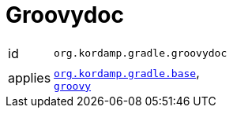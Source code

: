 
[[_org_kordamp_gradle_groovydoc]]
= Groovydoc

[horizontal]
id:: `org.kordamp.gradle.groovydoc`
applies:: `<<_org_kordamp_gradle_base,org.kordamp.gradle.base>>`, +
`link:https://docs.gradle.org/current/userguide/groovy_plugin.html[groovy]`
